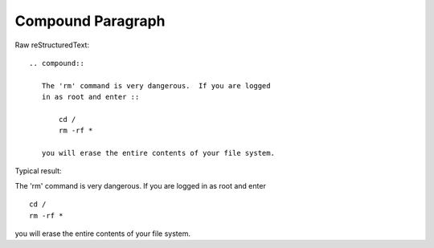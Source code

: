 Compound Paragraph
=========================

Raw reStructuredText:
::

  .. compound::
  
     The 'rm' command is very dangerous.  If you are logged
     in as root and enter ::
  
         cd /
         rm -rf *
  
     you will erase the entire contents of your file system.
  
Typical result:  

.. compound::

   The 'rm' command is very dangerous.  If you are logged
   in as root and enter ::

       cd /
       rm -rf *

   you will erase the entire contents of your file system.

